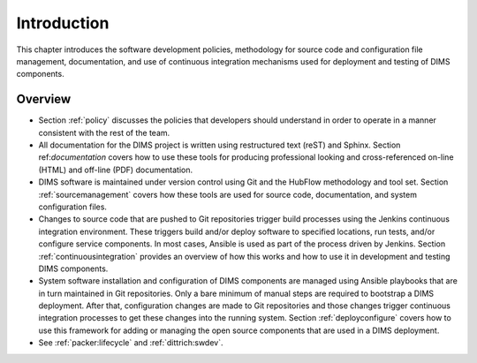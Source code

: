 .. _introduction:

Introduction 
============

This chapter introduces the software development policies,
methodology for source code and configuration file management,
documentation, and use of continuous integration mechanisms
used for deployment and testing of DIMS components.

Overview
--------

+ Section :ref:`policy` discusses the policies that developers should
  understand in order to operate in a manner consistent with the rest of the
  team.

  .. todo::

      .. note::

          Section :ref:`policy` is not very well developed. It needs to be
          completed or dropped.

      ..

  ..

+ All documentation for the DIMS project is written using restructured text
  (reST) and Sphinx. Section ref:`documentation` covers how to use these
  tools for producing professional looking and cross-referenced on-line (HTML)
  and off-line (PDF) documentation.

+ DIMS software is maintained under version control using Git and the HubFlow
  methodology and tool set. Section :ref:`sourcemanagement` covers how these
  tools are used for source code, documentation, and system configuration
  files.

+ Changes to source code that are pushed to Git repositories trigger build
  processes using the Jenkins continuous integration environment.  These triggers
  build and/or deploy software to specified locations, run tests, and/or
  configure service components. In most cases, Ansible is used as part of the
  process driven by Jenkins.  Section :ref:`continuousintegration` provides an
  overview of how this works and how to use it in development and testing DIMS
  components.

+ System software installation and configuration of DIMS components are managed
  using Ansible playbooks that are in turn maintained in Git repositories. Only
  a bare minimum of manual steps are required to bootstrap a DIMS deployment.
  After that, configuration changes are made to Git repositories and those
  changes trigger continuous integration processes to get these changes into
  the running system.  Section :ref:`deployconfigure` covers how to use this
  framework for adding or managing the open source components that are used
  in a DIMS deployment.

+ See :ref:`packer:lifecycle` and :ref:`dittrich:swdev`.

  .. todo::

      .. note::

          This `See ...` statement doesn't seem to fit very well. Either
          work it in, or take it out.

      ..

  ..
